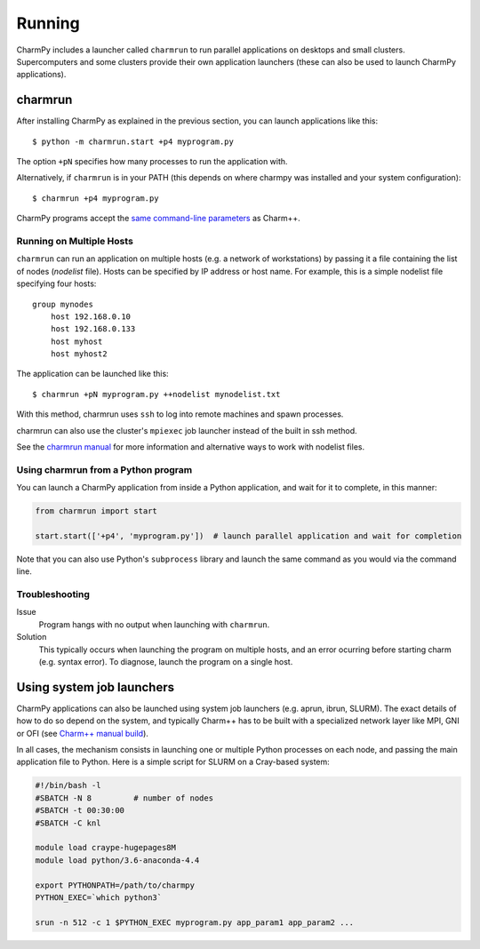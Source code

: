 ============
Running
============

.. .. contents::

CharmPy includes a launcher called ``charmrun`` to run parallel applications on
desktops and small clusters. Supercomputers and some clusters provide their
own application launchers (these can also be used to launch CharmPy applications).

charmrun
--------

After installing CharmPy as explained in the previous section, you can launch
applications like this::

    $ python -m charmrun.start +p4 myprogram.py

The option ``+pN`` specifies how many processes to run the application with.

Alternatively, if ``charmrun`` is in your PATH (this depends on where charmpy was
installed and your system configuration)::

    $ charmrun +p4 myprogram.py

CharmPy programs accept the `same command-line parameters`_ as Charm++.

.. _same command-line parameters: http://charm.cs.illinois.edu/manuals/html/charm++/C.html


Running on Multiple Hosts
~~~~~~~~~~~~~~~~~~~~~~~~~

``charmrun`` can run an application on multiple hosts (e.g. a network of workstations)
by passing it a file containing the list of nodes (*nodelist* file). Hosts can be
specified by IP address or host name. For example, this is a simple nodelist file
specifying four hosts::

    group mynodes
        host 192.168.0.10
        host 192.168.0.133
        host myhost
        host myhost2

The application can be launched like this::

    $ charmrun +pN myprogram.py ++nodelist mynodelist.txt

With this method, charmrun uses ``ssh`` to log into remote machines and spawn processes.

charmrun can also use the cluster's ``mpiexec`` job launcher instead of the built in ssh method.

See the `charmrun manual`_ for more information and alternative ways to work with nodelist
files.

.. _charmrun manual: http://charm.cs.illinois.edu/manuals/html/charm++/C.html


Using charmrun from a Python program
~~~~~~~~~~~~~~~~~~~~~~~~~~~~~~~~~~~~

You can launch a CharmPy application from inside a Python application,
and wait for it to complete, in this manner:

.. code-block:: python

    from charmrun import start

    start.start(['+p4', 'myprogram.py'])  # launch parallel application and wait for completion


Note that you can also use Python's ``subprocess`` library and launch the same command
as you would via the command line.


Troubleshooting
~~~~~~~~~~~~~~~

Issue
    Program hangs with no output when launching with ``charmrun``.

Solution
    This typically occurs when launching the program on multiple hosts, and an error
    ocurring before starting charm (e.g. syntax error). To diagnose, launch the
    program on a single host.


Using system job launchers
--------------------------

CharmPy applications can also be launched using system job launchers
(e.g. aprun, ibrun, SLURM).
The exact details of how to do so depend on the system, and typically Charm++ has
to be built with a specialized network layer like MPI, GNI or OFI
(see `Charm++ manual build`__).

.. __: install.html#manually-building-the-charm-shared-library

In all cases, the mechanism consists in launching one or multiple Python processes
on each node, and passing the main application file to Python. Here is a simple script
for SLURM on a Cray-based system:

.. code-block:: bash

    #!/bin/bash -l
    #SBATCH -N 8         # number of nodes
    #SBATCH -t 00:30:00
    #SBATCH -C knl

    module load craype-hugepages8M
    module load python/3.6-anaconda-4.4

    export PYTHONPATH=/path/to/charmpy
    PYTHON_EXEC=`which python3`

    srun -n 512 -c 1 $PYTHON_EXEC myprogram.py app_param1 app_param2 ...
